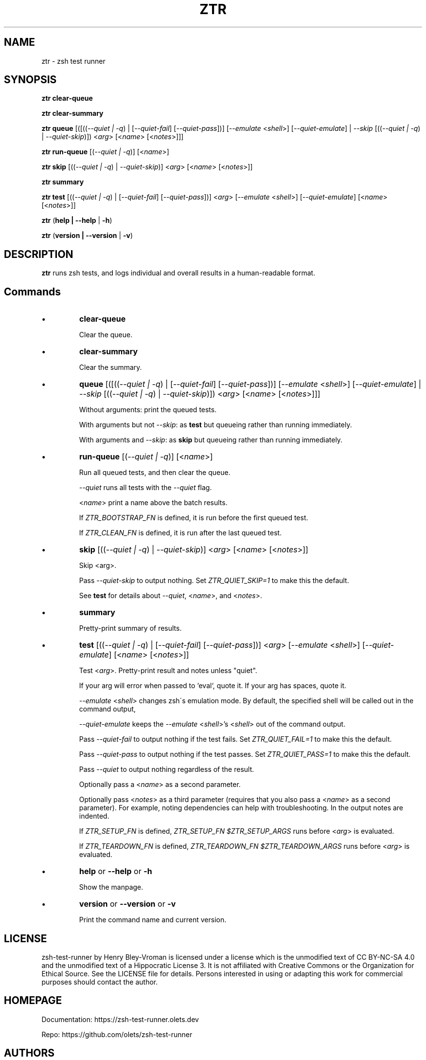 .TH "ZTR" 1 "October 26 2024" "ztr 2.1.1" "User Commands"
.SH NAME
ztr \- zsh test runner

.SH SYNOPSIS

\fBztr clear-queue\fR

\fBztr clear-summary\fR

\fBztr queue\fR [([((\fI\-\-quiet | \-q\fR) | [\fI\-\-quiet\-fail\fR] [\fI\-\-quiet\-pass\fR])] [\fI\-\-emulate\fR <\fIshell\fR>] [\fI\-\-quiet\-emulate\fR] | \fI\-\-skip\fR [((\fI\-\-quiet | \-q\fR) | \fI\-\-\quiet\-skip\fR)]) <\fIarg\fR> [<\fIname\fR> [<\fInotes\fR>]]]\fR

\fBztr run-queue\fR [(\fI\-\-quiet | \-q\fR)] [<\fIname\fR>]

\fBztr skip\fR [((\fI\-\-quiet | \-q\fR) | \fI\-\-quiet\-skip\fR)] <\fIarg\fR> [<\fIname\fR> [<\fInotes\fR>]]\fR

\fBztr summary\fR

\fBztr test\fR [((\fI\-\-quiet | \-q\fR) | [\fI\-\-quiet\-fail\fR] [\fI\-\-quiet\-pass\fR])] <\fIarg\fR> [\fI\-\-emulate\fR <\fIshell\fR>] [\fI\-\-quiet\-emulate\fR] [<\fIname\fR> [<\fInotes\fR>]]\fR

\fBztr\fR (\fBhelp | \-\-help\fR | \fB\-h\fR)

\fBztr\fR (\fBversion | \-\-version\fR | \fB\-v\fR)

.SH DESCRIPTION

\fBztr\fR runs zsh tests, and logs individual and overall results in a human-readable format.

.SH Commands

.IP \(bu
\fBclear-queue\fR

Clear the queue.

.IP \(bu
\fBclear-summary\fR

Clear the summary.

.IP \(bu
\fBqueue\fR [([((\fI\-\-quiet | \-q\fR) | [\fI\-\-quiet\-fail\fR] [\fI\-\-quiet\-pass\fR])] [\fI\-\-emulate\fR <\fIshell\fR>] [\fI\-\-quiet\-emulate\fR] | \fI\-\-skip\fR [((\fI\-\-quiet | \-q\fR) | \fI\-\-\quiet\-skip\fR)]) <\fIarg\fR> [<\fIname\fR> [<\fInotes\fR>]]]\fR

Without arguments: print the queued tests.

With arguments but not \fI\-\-skip\fR: as \fBtest\fR but queueing rather than running immediately.

With arguments and \fI\-\-skip\fR: as \fBskip\fR but queueing rather than running immediately.

.IP \(bu
\fBrun-queue\fR [(\fI\-\-quiet | \-q\fR)] [<\fIname\fR>]

Run all queued tests, and then clear the queue.

\fI\-\-quiet\fR runs all tests with the \fI\-\-quiet\fR flag.

<\fIname\fR> print a name above the batch results.

If \fIZTR_BOOTSTRAP_FN\fR is defined, it is run before the first queued test.

If \fIZTR_CLEAN_FN\fR is defined, it is run after the last queued test.

.IP \(bu
\fBskip\fR [((\fI\-\-quiet | \-q\fR) | \fI\-\-quiet\-skip\fR)] <\fIarg\fR> [<\fIname\fR> [<\fInotes\fR>]]\fR

Skip <arg>.

Pass \fI\-\-quiet\-skip\fR to output nothing. Set \fIZTR_QUIET_SKIP=1\fR to make this the default.

See \fBtest\fR for details about \fI\-\-quiet\fR, <\fIname\fR>, and <\fInotes\fR>.

.IP \(bu
\fBsummary\fR

Pretty-print summary of results.

.IP \(bu
\fBtest\fR [((\fI\-\-quiet | \-q\fR) | [\fI\-\-quiet\-fail\fR] [\fI\-\-quiet\-pass\fR])] <\fIarg\fR> [\fI\-\-emulate\fR <\fIshell\fR>] [\fI\-\-quiet\-emulate\fR] [<\fIname\fR> [<\fInotes\fR>]]\fR

Test <\fIarg\fR>. Pretty-print result and notes unless "quiet".

If your arg will error when passed to `eval`, quote it. If your arg has spaces, quote it.

\fI\-\-emulate\fR <\fIshell\fR> changes zsh\'s emulation mode. By default, the specified shell will be called out in the command output,

\fI\-\-quiet\-emulate\fR keeps the \fI\-\-emulate\fR <\fIshell\fR>'s <\fIshell\fR> out of the command output.

Pass \fI\-\-quiet\-fail\fR to output nothing if the test fails. Set \fIZTR_QUIET_FAIL=1\fR to make this the default.

Pass \fI\-\-quiet\-pass\fR to output nothing if the test passes. Set \fIZTR_QUIET_PASS=1\fR to make this the default.

Pass \fI\-\-quiet\fR to output nothing regardless of the result.

Optionally pass a <\fIname\fR> as a second parameter.

Optionally pass <\fInotes\fR> as a third parameter (requires that you also pass a <\fIname\fR> as a second parameter). For example, noting dependencies can help with troubleshooting. In the output notes are indented.

If \fIZTR_SETUP_FN\fR is defined, \fIZTR_SETUP_FN $ZTR_SETUP_ARGS\fR runs before <\fIarg\fR> is evaluated.

If \fIZTR_TEARDOWN_FN\fR is defined, \fIZTR_TEARDOWN_FN $ZTR_TEARDOWN_ARGS\fR runs before <\fIarg\fR> is evaluated.

.IP \(bu
\fBhelp\fR or \fB\-\-help\fR or \fB\-h\fR

Show the manpage.

.IP \(bu
\fBversion\fR or \fB\-\-version\fR or \fB\-v\fR

Print the command name and current version.

.\" .SH EXAMPLES

.SH LICENSE

zsh-test-runner by Henry Bley-Vroman is licensed under a license which is the unmodified text of CC BY-NC-SA 4.0 and the unmodified text of a Hippocratic License 3. It is not affiliated with Creative Commons or the Organization for Ethical Source. See the LICENSE file for details. Persons interested in using or
adapting this work for commercial purposes should contact the author.

.SH HOMEPAGE

Documentation: https://zsh-test-runner.olets.dev

Repo: https://github.com/olets/zsh-test-runner

.SH AUTHORS

Henry Bley\-Vroman <olets@olets.dev>
